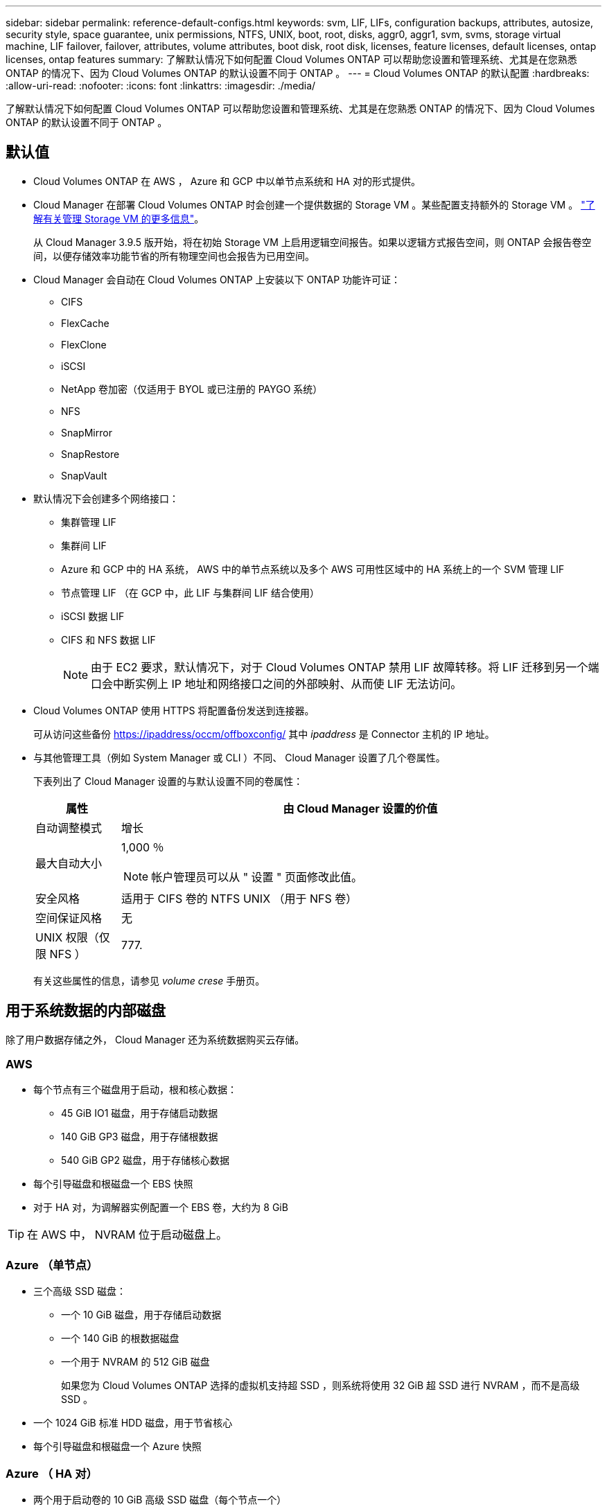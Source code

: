 ---
sidebar: sidebar 
permalink: reference-default-configs.html 
keywords: svm, LIF, LIFs, configuration backups, attributes, autosize, security style, space guarantee, unix permissions, NTFS, UNIX, boot, root, disks, aggr0, aggr1, svm, svms, storage virtual machine, LIF failover, failover, attributes, volume attributes, boot disk, root disk, licenses, feature licenses, default licenses, ontap licenses, ontap features 
summary: 了解默认情况下如何配置 Cloud Volumes ONTAP 可以帮助您设置和管理系统、尤其是在您熟悉 ONTAP 的情况下、因为 Cloud Volumes ONTAP 的默认设置不同于 ONTAP 。 
---
= Cloud Volumes ONTAP 的默认配置
:hardbreaks:
:allow-uri-read: 
:nofooter: 
:icons: font
:linkattrs: 
:imagesdir: ./media/


[role="lead"]
了解默认情况下如何配置 Cloud Volumes ONTAP 可以帮助您设置和管理系统、尤其是在您熟悉 ONTAP 的情况下、因为 Cloud Volumes ONTAP 的默认设置不同于 ONTAP 。



== 默认值

* Cloud Volumes ONTAP 在 AWS ， Azure 和 GCP 中以单节点系统和 HA 对的形式提供。
* Cloud Manager 在部署 Cloud Volumes ONTAP 时会创建一个提供数据的 Storage VM 。某些配置支持额外的 Storage VM 。 link:task-managing-svms.html["了解有关管理 Storage VM 的更多信息"]。
+
从 Cloud Manager 3.9.5 版开始，将在初始 Storage VM 上启用逻辑空间报告。如果以逻辑方式报告空间，则 ONTAP 会报告卷空间，以便存储效率功能节省的所有物理空间也会报告为已用空间。

* Cloud Manager 会自动在 Cloud Volumes ONTAP 上安装以下 ONTAP 功能许可证：
+
** CIFS
** FlexCache
** FlexClone
** iSCSI
** NetApp 卷加密（仅适用于 BYOL 或已注册的 PAYGO 系统）
** NFS
** SnapMirror
** SnapRestore
** SnapVault


* 默认情况下会创建多个网络接口：
+
** 集群管理 LIF
** 集群间 LIF
** Azure 和 GCP 中的 HA 系统， AWS 中的单节点系统以及多个 AWS 可用性区域中的 HA 系统上的一个 SVM 管理 LIF
** 节点管理 LIF （在 GCP 中，此 LIF 与集群间 LIF 结合使用）
** iSCSI 数据 LIF
** CIFS 和 NFS 数据 LIF
+

NOTE: 由于 EC2 要求，默认情况下，对于 Cloud Volumes ONTAP 禁用 LIF 故障转移。将 LIF 迁移到另一个端口会中断实例上 IP 地址和网络接口之间的外部映射、从而使 LIF 无法访问。



* Cloud Volumes ONTAP 使用 HTTPS 将配置备份发送到连接器。
+
可从访问这些备份 https://ipaddress/occm/offboxconfig/[] 其中 _ipaddress_ 是 Connector 主机的 IP 地址。

* 与其他管理工具（例如 System Manager 或 CLI ）不同、 Cloud Manager 设置了几个卷属性。
+
下表列出了 Cloud Manager 设置的与默认设置不同的卷属性：

+
[cols="15,85"]
|===
| 属性 | 由 Cloud Manager 设置的价值 


| 自动调整模式 | 增长 


| 最大自动大小  a| 
1,000 ％


NOTE: 帐户管理员可以从 " 设置 " 页面修改此值。



| 安全风格 | 适用于 CIFS 卷的 NTFS UNIX （用于 NFS 卷） 


| 空间保证风格 | 无 


| UNIX 权限（仅限 NFS ） | 777. 
|===
+
有关这些属性的信息，请参见 _volume crese_ 手册页。





== 用于系统数据的内部磁盘

除了用户数据存储之外， Cloud Manager 还为系统数据购买云存储。



=== AWS

* 每个节点有三个磁盘用于启动，根和核心数据：
+
** 45 GiB IO1 磁盘，用于存储启动数据
** 140 GiB GP3 磁盘，用于存储根数据
** 540 GiB GP2 磁盘，用于存储核心数据


* 每个引导磁盘和根磁盘一个 EBS 快照
* 对于 HA 对，为调解器实例配置一个 EBS 卷，大约为 8 GiB



TIP: 在 AWS 中， NVRAM 位于启动磁盘上。



=== Azure （单节点）

* 三个高级 SSD 磁盘：
+
** 一个 10 GiB 磁盘，用于存储启动数据
** 一个 140 GiB 的根数据磁盘
** 一个用于 NVRAM 的 512 GiB 磁盘
+
如果您为 Cloud Volumes ONTAP 选择的虚拟机支持超 SSD ，则系统将使用 32 GiB 超 SSD 进行 NVRAM ，而不是高级 SSD 。



* 一个 1024 GiB 标准 HDD 磁盘，用于节省核心
* 每个引导磁盘和根磁盘一个 Azure 快照




=== Azure （ HA 对）

* 两个用于启动卷的 10 GiB 高级 SSD 磁盘（每个节点一个）
* 根卷的两个 140 GiB 高级存储页面 Blobs （每个节点一个）
* 两个 1024 GiB 标准 HDD 磁盘，用于节省核心（每个节点一个）
* 两个用于 NVRAM 的 512 GiB 高级 SSD 磁盘（每个节点一个）
* 每个引导磁盘和根磁盘一个 Azure 快照




=== Google Cloud （单节点）

* 一个 10 GiB SSD 永久性磁盘，用于存储启动数据
* 一个 64 GiB SSD 永久性磁盘，用于存储根数据
* 一个用于 NVRAM 的 500 GiB SSD 永久性磁盘
* 一个 315 GiB 标准永久性磁盘，用于节省核心
* 用于启动和根数据的快照




=== Google Cloud （ HA 对）

* 两个 10 GiB SSD 永久性磁盘，用于存储启动数据
* 四个 64 GiB SSD 永久性磁盘，用于存储根数据
* 两个用于 NVRAM 的 500 GiB SSD 永久性磁盘
* 两个用于节省核心的 315GiB 标准永久性磁盘
* 一个用于调解器数据的 10 GiB 标准永久性磁盘
* 用于启动和根数据的快照




=== 磁盘驻留的位置

Cloud Manager 将存储布局如下：

* 启动数据驻留在与实例或虚拟机连接的磁盘上。
+
此磁盘包含引导映像、但不能用于 Cloud Volumes ONTAP 。

* 包含系统配置和日志的根数据驻留在 aggr0 中。
* 存储虚拟机（ SVM ）根卷驻留在 aggr1 中。
* 数据卷也驻留在 aggr1 中。




=== 加密

启动和根磁盘在 Azure 和 Google Cloud Platform 中始终加密，因为默认情况下，这些云提供商会启用加密。

如果您在 AWS 中使用密钥管理服务（ KMS ）启用数据加密，则 Cloud Volumes ONTAP 的启动磁盘和根磁盘也会进行加密。这包括 HA 对中调解器实例的启动磁盘。磁盘将使用您在创建工作环境时选择的 CMK 进行加密。
